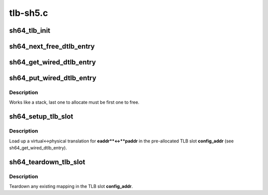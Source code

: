 .. -*- coding: utf-8; mode: rst -*-

=========
tlb-sh5.c
=========



.. _xref_sh64_tlb_init:

sh64_tlb_init
=============

.. c:function:: int sh64_tlb_init ( void)

    Perform initial setup for the DTLB and ITLB.

    :param void:
        no arguments




.. _xref_sh64_next_free_dtlb_entry:

sh64_next_free_dtlb_entry
=========================

.. c:function:: unsigned long long sh64_next_free_dtlb_entry ( void)

    Find the next available DTLB entry

    :param void:
        no arguments




.. _xref_sh64_get_wired_dtlb_entry:

sh64_get_wired_dtlb_entry
=========================

.. c:function:: unsigned long long sh64_get_wired_dtlb_entry ( void)

    Allocate a wired (locked-in) entry in the DTLB

    :param void:
        no arguments




.. _xref_sh64_put_wired_dtlb_entry:

sh64_put_wired_dtlb_entry
=========================

.. c:function:: int sh64_put_wired_dtlb_entry (unsigned long long entry)

    Free a wired (locked-in) entry in the DTLB.

    :param unsigned long long entry:
        Address of TLB slot.



Description
-----------

Works like a stack, last one to allocate must be first one to free.




.. _xref_sh64_setup_tlb_slot:

sh64_setup_tlb_slot
===================

.. c:function:: void sh64_setup_tlb_slot (unsigned long long config_addr, unsigned long eaddr, unsigned long asid, unsigned long paddr)

    Load up a translation in a wired slot.

    :param unsigned long long config_addr:
        Address of TLB slot.

    :param unsigned long eaddr:
        Virtual address.

    :param unsigned long asid:
        Address Space Identifier.

    :param unsigned long paddr:
        Physical address.



Description
-----------

Load up a virtual<->physical translation for **eaddr**<->**paddr** in the
pre-allocated TLB slot **config_addr** (see sh64_get_wired_dtlb_entry).




.. _xref_sh64_teardown_tlb_slot:

sh64_teardown_tlb_slot
======================

.. c:function:: void sh64_teardown_tlb_slot (unsigned long long config_addr)

    Teardown a translation.

    :param unsigned long long config_addr:
        Address of TLB slot.



Description
-----------

Teardown any existing mapping in the TLB slot **config_addr**.


